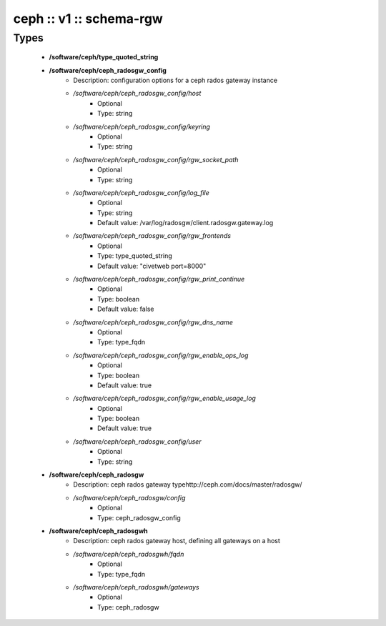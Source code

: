 ########################
ceph :: v1 :: schema-rgw
########################

Types
-----

 - **/software/ceph/type_quoted_string**
 - **/software/ceph/ceph_radosgw_config**
    - Description: configuration options for a ceph rados gateway instance
    - */software/ceph/ceph_radosgw_config/host*
        - Optional
        - Type: string
    - */software/ceph/ceph_radosgw_config/keyring*
        - Optional
        - Type: string
    - */software/ceph/ceph_radosgw_config/rgw_socket_path*
        - Optional
        - Type: string
    - */software/ceph/ceph_radosgw_config/log_file*
        - Optional
        - Type: string
        - Default value: /var/log/radosgw/client.radosgw.gateway.log
    - */software/ceph/ceph_radosgw_config/rgw_frontends*
        - Optional
        - Type: type_quoted_string
        - Default value: "civetweb port=8000"
    - */software/ceph/ceph_radosgw_config/rgw_print_continue*
        - Optional
        - Type: boolean
        - Default value: false
    - */software/ceph/ceph_radosgw_config/rgw_dns_name*
        - Optional
        - Type: type_fqdn
    - */software/ceph/ceph_radosgw_config/rgw_enable_ops_log*
        - Optional
        - Type: boolean
        - Default value: true
    - */software/ceph/ceph_radosgw_config/rgw_enable_usage_log*
        - Optional
        - Type: boolean
        - Default value: true
    - */software/ceph/ceph_radosgw_config/user*
        - Optional
        - Type: string
 - **/software/ceph/ceph_radosgw**
    - Description: ceph rados gateway typehttp://ceph.com/docs/master/radosgw/
    - */software/ceph/ceph_radosgw/config*
        - Optional
        - Type: ceph_radosgw_config
 - **/software/ceph/ceph_radosgwh**
    - Description: ceph rados gateway host, defining all gateways on a host
    - */software/ceph/ceph_radosgwh/fqdn*
        - Optional
        - Type: type_fqdn
    - */software/ceph/ceph_radosgwh/gateways*
        - Optional
        - Type: ceph_radosgw
